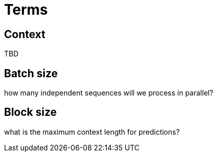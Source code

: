 = Terms

[[context]]
== Context

TBD



[[batch_size]]
== Batch size

how many independent sequences will we process in parallel?


[[block_size]]
== Block size
what is the maximum context length for predictions?
